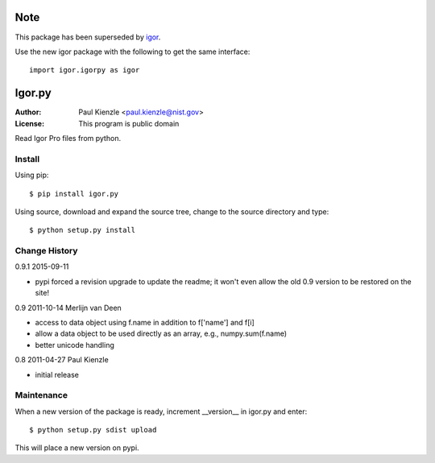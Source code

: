 Note
====

This package has been superseded by `igor <http://pypi.python.org/pypi/igor>`_. 

Use the new igor package with the following to get the same interface::

    import igor.igorpy as igor

Igor.py
=======

:Author: Paul Kienzle <paul.kienzle@nist.gov>
:License: This program is public domain

Read Igor Pro files from python.

Install
-------

Using pip::

    $ pip install igor.py

Using source, download and expand the source tree, change to the source
directory and type::

    $ python setup.py install

Change History
--------------

0.9.1 2015-09-11

* pypi forced a revision upgrade to update the readme; it won't even allow
  the old 0.9 version to be restored on the site!

0.9  2011-10-14  Merlijn van Deen

* access to data object using f.name in addition to f['name'] and f[i]
* allow a data object to be used directly as an array, e.g., numpy.sum(f.name)
* better unicode handling

0.8  2011-04-27  Paul Kienzle

* initial release

Maintenance
-----------

When a new version of the package is ready, increment __version__
in igor.py and enter::

    $ python setup.py sdist upload

This will place a new version on pypi.

